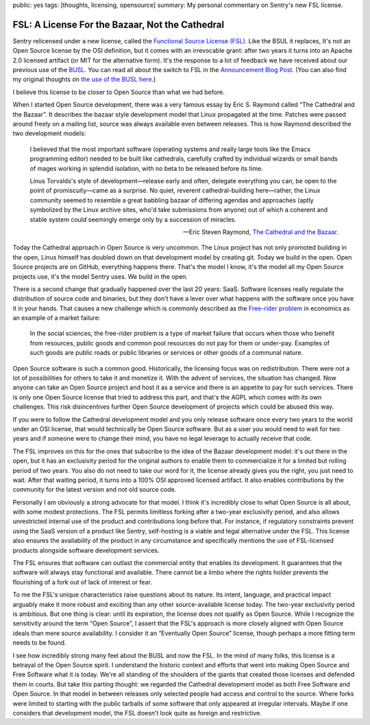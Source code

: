public: yes
tags: [thoughts, licensing, opensource]
summary: My personal commentary on Sentry's new FSL license.

FSL: A License For the Bazaar, Not the Cathedral
================================================

Sentry relicensed under a new license, called the `Functional Source
License (FSL) <https://fsl.software/>`__.  Like the BSUL it replaces,
It's not an Open Source license by the OSI definition, but it comes with
an irrevocable grant: after two years it turns into an Apache 2.0 licensed
artifact (or MIT for the alternative form).  It's the response to a lot of
feedback we have received about our previous use of the `BUSL
<https://spdx.org/licenses/BUSL-1.1.html>`__.  You can read all about
the switch to FSL
in the `Announcement Blog Post
<https://blog.sentry.io/introducing-the-functional-source-license-freedom-without-free-riding/>`__.  (You can also find my original thoughts on `the use
of the BUSL here </2019/11/4/open-source-and-saas/>`__.)

I believe this license to be closer to Open Source than what we had
before.

When I started Open Source development, there was a very famous essay
by Eric S. Raymond called “The Cathedral and the Bazaar”.  It describes
the bazaar style development model that Linux propagated at the time.
Patches were passed around freely on a mailing list, source was always
available even between releases.  This is how Raymond described the
two development models:

    I believed that the most important software (operating systems and
    really large tools like the Emacs programming editor) needed to be built
    like cathedrals, carefully crafted by individual wizards or small bands
    of mages working in splendid isolation, with no beta to be released
    before its time.

    Linus Torvalds's style of development—release early and often, delegate
    everything you can, be open to the point of promiscuity—came as a
    surprise. No quiet, reverent cathedral-building here—rather, the Linux
    community seemed to resemble a great babbling bazaar of differing agendas
    and approaches (aptly symbolized by the Linux archive sites, who'd take
    submissions from anyone) out of which a coherent and stable system could
    seemingly emerge only by a succession of miracles.

    — Eric Steven Raymond, `The Cathedral and the Bazaar
    <http://www.catb.org/~esr/writings/cathedral-bazaar/cathedral-bazaar/index.html>`__.

Today the Cathedral approach in Open Source is very uncommon.  The Linux
project has not only promoted building in the open, Linus himself has
doubled down on that development model by creating git.  Today we build in
the open.  Open Source projects are on GitHub, everything happens there.
That's the model I know, it's the model all my Open Source projects use,
it's the model Sentry uses.  We build in the open.

There is a second change that gradually happened over the last 20 years:
SaaS.  Software licenses really regulate the distribution of source code
and binaries, but they don't have a lever over what happens with the
software once you have it in your hands.  That causes a new challenge
which is commonly described as the `Free-rider problem
<https://en.wikipedia.org/wiki/Free-rider_problem>`__ in economics as an
example of a market failure:

    In the social sciences, the free-rider problem is a type of market
    failure that occurs when those who benefit from resources, public
    goods and common pool resources do not pay for them or under-pay.
    Examples of such goods are public roads or public libraries or
    services or other goods of a communal nature.

Open Source software is such a common good.  Historically, the licensing
focus was on redistribution.  There were not a lot of possibilities for
others to take it and monetize it.  With the advent of services, the
situation has changed.  Now anyone can take an Open Source project and
host it as a service and there is an appetite to pay for such services.
There is only one Open Source license that tried to address this part, and
that's the AGPL which comes with its own challenges.  This risk
disincentives further Open Source development of projects which could be
abused this way.

If you were to follow the Cathedral development model and you only release
software once every two years to the world under an OSI license, that
would technically be Open Source software.  But as a user you would need
to wait for two years and if someone were to change their mind, you have
no legal leverage to actually receive that code.

The FSL improves on this for the ones that subscribe to the idea of the
Bazaar development model: it's out there in the open, but it has an
exclusivity period for the original authors to enable them to
commercialize it for a limited but rolling period of two years.  You also
do not need to take our word for it, the license already gives you the
right, you just need to wait.  After that waiting period, it turns into
a 100% OSI approved licensed artifact.  It also enables contributions
by the community for the latest version and not old source code.

Personally I am obviously a strong advocate for that model.  I think it's
incredibly close to what Open Source is all about, with some modest
protections.  The FSL permits limitless forking after a two-year
exclusivity period, and also allows unrestricted internal use of the
product and contributions long before that.  For instance, if regulatory
constraints prevent using the SaaS version of a product like Sentry,
self-hosting is a viable and legal alternative under the FSL. This license
also ensures the availability of the product in any circumstance and
specifically mentions the use of FSL-licensed products alongside software
development services.

The FSL ensures that software can outlast the commercial entity that
enables its development.  It guarantees that the software will always stay
functional and available.  There cannot be a limbo where the rights holder
prevents the flourishing of a fork out of lack of interest or fear.

To me the FSL's unique characteristics raise questions about its nature.
Its intent, language, and practical impact arguably make it more robust
and exciting than any other source-available license today.  The two-year
exclusivity period is ambitious.  But one thing is clear: until its
expiration, the license does not qualify as Open Source.  While I
recognize the sensitivity around the term “Open Source”, I assert that the
FSL's approach is more closely aligned with Open Source ideals than mere
source availability.  I consider it an “Eventually Open Source” license,
though perhaps a more fitting term needs to be found.

I see how incredibly strong many feel about the BUSL and now the FSL.  In
the mind of many folks, this license is a betrayal of the Open Source
spirit.  I understand the historic context and efforts that went into
making Open Source and Free Software what it is today.  We're all standing
of the shoulders of the giants that created those licenses and defended
them in courts.  But take this parting thought: we regarded the Cathedral
development model as both Free Software and Open Source.  In that model in
between releases only selected people had access and control to the
source.  Where forks were limited to starting with the public tarballs of
some software that only appeared at irregular intervals.  Maybe if one
considers that development model, the FSL doesn't look quite as foreign
and restrictive.
